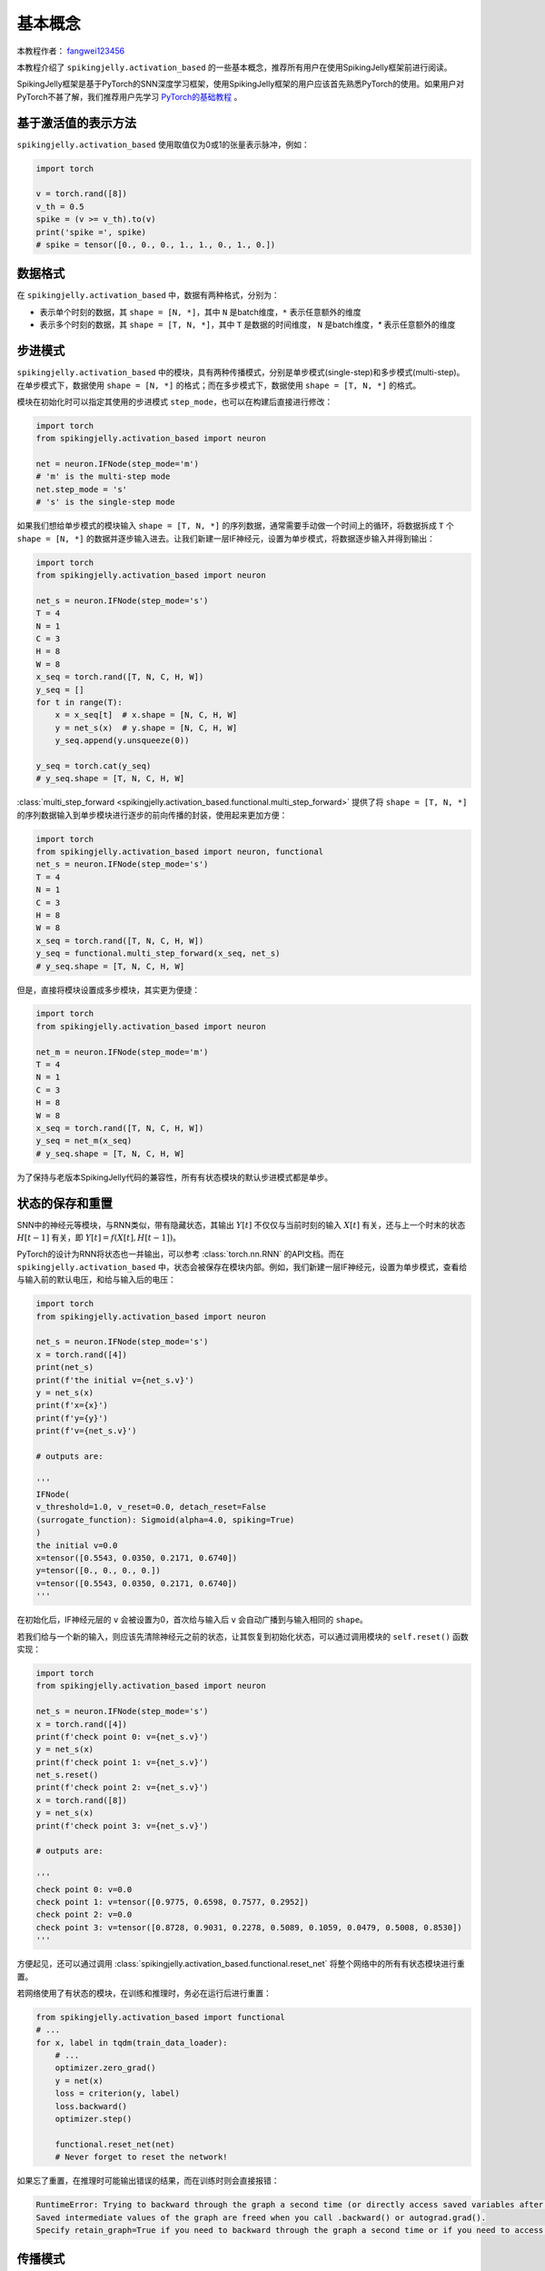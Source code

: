 基本概念
=======================================
本教程作者： `fangwei123456 <https://github.com/fangwei123456>`_

本教程介绍了 ``spikingjelly.activation_based`` 的一些基本概念，推荐所有用户在使用SpikingJelly框架前进行阅读。

SpikingJelly框架是基于PyTorch的SNN深度学习框架，使用SpikingJelly框架的用户应该首先熟悉PyTorch的使用。\
如果用户对PyTorch不甚了解，我们推荐用户先学习 `PyTorch的基础教程 <https://pytorch.org/tutorials/>`_ 。

基于激活值的表示方法
-------------------------------------------
``spikingjelly.activation_based`` 使用取值仅为0或1的张量表示脉冲，例如：

.. code-block:: python

    import torch

    v = torch.rand([8])
    v_th = 0.5
    spike = (v >= v_th).to(v)
    print('spike =', spike)
    # spike = tensor([0., 0., 0., 1., 1., 0., 1., 0.])

数据格式
-------------------------------------------
在 ``spikingjelly.activation_based`` 中，数据有两种格式，分别为：

* 表示单个时刻的数据，其 ``shape = [N, *]``，其中 ``N`` 是batch维度，``*`` 表示任意额外的维度
* 表示多个时刻的数据，其 ``shape = [T, N, *]``，其中 ``T`` 是数据的时间维度， ``N`` 是batch维度，`*` 表示任意额外的维度


步进模式
-------------------------------------------
``spikingjelly.activation_based`` 中的模块，具有两种传播模式，分别是单步模式(single-step)和多步模式(multi-step)。\
在单步模式下，数据使用 ``shape = [N, *]`` 的格式；而在多步模式下，数据使用 ``shape = [T, N, *]`` 的格式。

模块在初始化时可以指定其使用的步进模式 ``step_mode``，也可以在构建后直接进行修改：

.. code-block:: python
    
    import torch
    from spikingjelly.activation_based import neuron

    net = neuron.IFNode(step_mode='m')
    # 'm' is the multi-step mode
    net.step_mode = 's'
    # 's' is the single-step mode

如果我们想给单步模式的模块输入 ``shape = [T, N, *]`` 的序列数据，通常需要手动做一个时间上的循环，\
将数据拆成 ``T`` 个 ``shape = [N, *]`` 的数据并逐步输入进去。\
让我们新建一层IF神经元，设置为单步模式，将数据逐步输入并得到输出：

.. code-block:: python

    import torch
    from spikingjelly.activation_based import neuron

    net_s = neuron.IFNode(step_mode='s')
    T = 4
    N = 1
    C = 3
    H = 8
    W = 8
    x_seq = torch.rand([T, N, C, H, W])
    y_seq = []
    for t in range(T):
        x = x_seq[t]  # x.shape = [N, C, H, W]
        y = net_s(x)  # y.shape = [N, C, H, W]
        y_seq.append(y.unsqueeze(0))

    y_seq = torch.cat(y_seq)
    # y_seq.shape = [T, N, C, H, W]

:class:`multi_step_forward <spikingjelly.activation_based.functional.multi_step_forward>` 提供了将 ``shape = [T, N, *]`` 的序列数据输入到单步模块进行逐步的前向传播的封装，\
使用起来更加方便：

.. code-block:: python

    import torch
    from spikingjelly.activation_based import neuron, functional
    net_s = neuron.IFNode(step_mode='s')
    T = 4
    N = 1
    C = 3
    H = 8
    W = 8
    x_seq = torch.rand([T, N, C, H, W])
    y_seq = functional.multi_step_forward(x_seq, net_s)
    # y_seq.shape = [T, N, C, H, W]

但是，直接将模块设置成多步模块，其实更为便捷：

.. code-block:: python

    import torch
    from spikingjelly.activation_based import neuron

    net_m = neuron.IFNode(step_mode='m')
    T = 4
    N = 1
    C = 3
    H = 8
    W = 8
    x_seq = torch.rand([T, N, C, H, W])
    y_seq = net_m(x_seq)
    # y_seq.shape = [T, N, C, H, W]

为了保持与老版本SpikingJelly代码的兼容性，所有有状态模块的默认步进模式都是单步。

状态的保存和重置
-------------------------------------------
SNN中的神经元等模块，与RNN类似，带有隐藏状态，其输出 :math:`Y[t]` 不仅仅与当前时刻的输入 :math:`X[t]` 有关，\
还与上一个时末的状态 :math:`H[t-1]` 有关，即 :math:`Y[t] = f(X[t], H[t-1])`。

PyTorch的设计为RNN将状态也一并输出，可以参考 :class:`torch.nn.RNN` 的API文档。而在 ``spikingjelly.activation_based`` 中，\
状态会被保存在模块内部。例如，我们新建一层IF神经元，设置为单步模式，查看给与输入前的默认电压，和给与输入后的电压：

.. code-block:: python

    import torch
    from spikingjelly.activation_based import neuron

    net_s = neuron.IFNode(step_mode='s')
    x = torch.rand([4])
    print(net_s)
    print(f'the initial v={net_s.v}')
    y = net_s(x)
    print(f'x={x}')
    print(f'y={y}')
    print(f'v={net_s.v}')

    # outputs are:

    '''
    IFNode(
    v_threshold=1.0, v_reset=0.0, detach_reset=False
    (surrogate_function): Sigmoid(alpha=4.0, spiking=True)
    )
    the initial v=0.0
    x=tensor([0.5543, 0.0350, 0.2171, 0.6740])
    y=tensor([0., 0., 0., 0.])
    v=tensor([0.5543, 0.0350, 0.2171, 0.6740])
    '''


在初始化后，IF神经元层的 ``v`` 会被设置为0，首次给与输入后 ``v`` 会自动广播到与输入相同的 ``shape``。

若我们给与一个新的输入，则应该先清除神经元之前的状态，让其恢复到初始化状态，可以通过调用模块的 ``self.reset()`` 函数实现：

.. code-block:: python

    import torch
    from spikingjelly.activation_based import neuron

    net_s = neuron.IFNode(step_mode='s')
    x = torch.rand([4])
    print(f'check point 0: v={net_s.v}')
    y = net_s(x)
    print(f'check point 1: v={net_s.v}')
    net_s.reset()
    print(f'check point 2: v={net_s.v}')
    x = torch.rand([8])
    y = net_s(x)
    print(f'check point 3: v={net_s.v}')

    # outputs are:

    '''
    check point 0: v=0.0
    check point 1: v=tensor([0.9775, 0.6598, 0.7577, 0.2952])
    check point 2: v=0.0
    check point 3: v=tensor([0.8728, 0.9031, 0.2278, 0.5089, 0.1059, 0.0479, 0.5008, 0.8530])
    '''

方便起见，还可以通过调用 :class:`spikingjelly.activation_based.functional.reset_net` 将整个网络中的所有有状态模块进行重置。

若网络使用了有状态的模块，在训练和推理时，务必在运行后进行重置：

.. code-block:: python

    from spikingjelly.activation_based import functional
    # ...
    for x, label in tqdm(train_data_loader):
        # ...
        optimizer.zero_grad()
        y = net(x)
        loss = criterion(y, label)
        loss.backward()
        optimizer.step()

        functional.reset_net(net)
        # Never forget to reset the network!

如果忘了重置，在推理时可能输出错误的结果，而在训练时则会直接报错：

.. code-block:: shell

    RuntimeError: Trying to backward through the graph a second time (or directly access saved variables after they have already been freed). 
    Saved intermediate values of the graph are freed when you call .backward() or autograd.grad(). 
    Specify retain_graph=True if you need to backward through the graph a second time or if you need to access saved variables after calling backward.

传播模式
-------------------------------------------
若一个网络全部由单步模块构成，则整个网络的计算顺序是按照逐步传播(step-by-step)的模式进行，例如：

.. code-block:: python

    for t in range(T):
        x = x_seq[t]
        y = net(x)
        y_seq_step_by_step.append(y.unsqueeze(0))

    y_seq_step_by_step = torch.cat(y_seq_step_by_step, 0)

如果网络全部由多步模块构成，则整个网络的计算顺序是按照逐层传播(layer-by-layer)的模式进行，例如：

.. code-block:: python 

    import torch
    import torch.nn as nn
    from spikingjelly.activation_based import neuron, functional, layer
    T = 4
    N = 2
    C = 8
    x_seq = torch.rand([T, N, C]) * 64.

    net = nn.Sequential(
        layer.Linear(C, 4),
        neuron.IFNode(),
        layer.Linear(4, 2),
        neuron.IFNode()
    )

    functional.set_step_mode(net, step_mode='m')
    with torch.no_grad():
        y_seq_layer_by_layer = x_seq
        for i in range(net.__len__()):
            y_seq_layer_by_layer = net[i](y_seq_layer_by_layer)

在绝大多数情况下我们不需要显式的实现 ``for i in range(net.__len__())`` 这样的循环，因为 :class:`torch.nn.Sequential` 已经帮我们实现过了，\
因此实际上我们可以这样做：

.. code-block:: python 
    
    y_seq_layer_by_layer = net(x_seq)

逐步传播和逐层传播，实际上只是计算顺序不同，它们的计算结果是完全相同的：

.. code-block:: python

    import torch
    import torch.nn as nn
    from spikingjelly.activation_based import neuron, functional, layer
    T = 4
    N = 2
    C = 3
    H = 8
    W = 8
    x_seq = torch.rand([T, N, C, H, W]) * 64.

    net = nn.Sequential(
    layer.Conv2d(3, 8, kernel_size=3, padding=1, stride=1, bias=False),
    neuron.IFNode(),
    layer.MaxPool2d(2, 2),
    neuron.IFNode(),
    layer.Flatten(start_dim=1),
    layer.Linear(8 * H // 2 * W // 2, 10),
    neuron.IFNode(),
    )

    print(f'net={net}')

    with torch.no_grad():
        y_seq_step_by_step = []
        for t in range(T):
            x = x_seq[t]
            y = net(x)
            y_seq_step_by_step.append(y.unsqueeze(0))

        y_seq_step_by_step = torch.cat(y_seq_step_by_step, 0)
        # we can also use `y_seq_step_by_step = functional.multi_step_forward(x_seq, net)` to get the same results

        print(f'y_seq_step_by_step=\n{y_seq_step_by_step}')

        functional.reset_net(net)
        functional.set_step_mode(net, step_mode='m')
        y_seq_layer_by_layer = net(x_seq)

        max_error = (y_seq_layer_by_layer - y_seq_step_by_step).abs().max()
        print(f'max_error={max_error}')

上面这段代码的输出为：

.. code-block:: shell

    net=Sequential(
    (0): Conv2d(3, 8, kernel_size=(3, 3), stride=(1, 1), padding=(1, 1), bias=False, step_mode=s)
    (1): IFNode(
        v_threshold=1.0, v_reset=0.0, detach_reset=False, step_mode=s
        (surrogate_function): Sigmoid(alpha=4.0, spiking=True)
    )
    (2): MaxPool2d(kernel_size=2, stride=2, padding=0, dilation=1, ceil_mode=False, step_mode=s)
    (3): IFNode(
        v_threshold=1.0, v_reset=0.0, detach_reset=False, step_mode=s
        (surrogate_function): Sigmoid(alpha=4.0, spiking=True)
    )
    (4): Flatten(start_dim=1, end_dim=-1, step_mode=s)
    (5): Linear(in_features=128, out_features=10, bias=True)
    (6): IFNode(
        v_threshold=1.0, v_reset=0.0, detach_reset=False, step_mode=s
        (surrogate_function): Sigmoid(alpha=4.0, spiking=True)
    )
    )
    y_seq_step_by_step=
    tensor([[[0., 0., 0., 0., 0., 0., 0., 0., 0., 0.],
            [0., 0., 0., 0., 0., 0., 0., 0., 0., 0.]],

            [[0., 1., 0., 0., 0., 0., 0., 1., 1., 0.],
            [0., 0., 0., 0., 0., 0., 0., 1., 1., 0.]],

            [[0., 0., 0., 0., 0., 0., 0., 0., 0., 0.],
            [0., 1., 0., 1., 0., 0., 1., 0., 0., 0.]],

            [[0., 1., 0., 0., 0., 0., 1., 0., 1., 0.],
            [0., 0., 0., 0., 0., 0., 0., 1., 1., 0.]]])
    max_error=0.0

下面的图片展示了逐步传播构建计算图的顺序：


.. image:: ../_static/tutorials/activation_based/basic_concept/step-by-step.png
    :width: 100%


下面的图片展示了逐层传播构建计算图的顺序：

.. image:: ../_static/tutorials/activation_based/basic_concept/layer-by-layer.png
    :width: 100%


SNN的计算图有2个维度，分别是时间步数和网络深度，网络的传播实际上就是生成完整计算图的过程，正如上面的2张图片所示。\
实际上，逐步传播是深度优先遍历，而逐层传播是广度优先遍历。

尽管两者区别仅在于计算顺序，但计算速度和内存消耗上会略有区别。\

* 在使用梯度替代法训练时，通常推荐使用逐层传播。在正确构建网络的情况下，逐层传播的并行度更大，速度更快
* 在内存受限时使用逐步传播，例如ANN2SNN任务中需要用到非常大的 ``T``。因为在逐层传播模式下，对无状态的层而言，真正的 batch size 是 ``TN`` 而不是 ``N``，当 ``T`` 太大时\
  内存消耗极大
